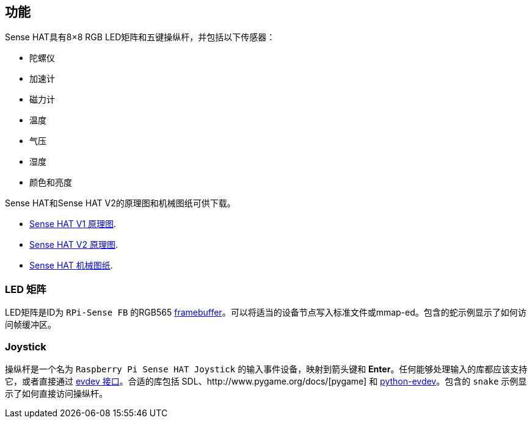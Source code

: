 == 功能

Sense HAT具有8×8 RGB LED矩阵和五键操纵杆，并包括以下传感器：

* 陀螺仪
* 加速计
* 磁力计
* 温度
* 气压
* 湿度
* 颜色和亮度

Sense HAT和Sense HAT V2的原理图和机械图纸可供下载。

* https://datasheets.raspberrypi.com/sense-hat/sense-hat-schematics.pdf[Sense HAT V1 原理图].
* https://datasheets.raspberrypi.com/sense-hat/sense-hat-v2-schematics.pdf[Sense HAT V2 原理图].
* https://datasheets.raspberrypi.com/sense-hat/sense-hat-mechanical-drawing.pdf[Sense HAT 机械图纸].

=== LED 矩阵

LED矩阵是ID为 `RPi-Sense FB` 的RGB565 https://www.kernel.org/doc/Documentation/fb/framebuffer.txt[framebuffer]。可以将适当的设备节点写入标准文件或mmap-ed。包含的蛇示例显示了如何访问帧缓冲区。

=== Joystick

操纵杆是一个名为 `Raspberry Pi Sense HAT Joystick` 的输入事件设备，映射到箭头键和 **Enter**。任何能够处理输入的库都应该支持它，或者直接通过 https://www.kernel.org/doc/Documentation/input/input.txt[evdev 接口]。合适的库包括 SDL、http://www.pygame.org/docs/[pygame] 和 https://python-evdev.readthedocs.org/en/latest/[python-evdev]。包含的 `snake` 示例显示了如何直接访问操纵杆。
